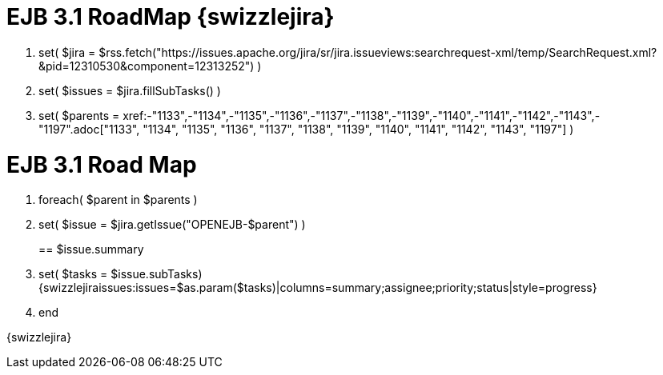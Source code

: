 = EJB 3.1 RoadMap \{swizzlejira}

. set( $jira = $rss.fetch("https://issues.apache.org/jira/sr/jira.issueviews:searchrequest-xml/temp/SearchRequest.xml?&pid=12310530&component=12313252") )
. set( $issues = $jira.fillSubTasks() )
. set( $parents = xref:-"1133",-"1134",-"1135",-"1136",-"1137",-"1138",-"1139",-"1140",-"1141",-"1142",-"1143",-"1197".adoc["1133", "1134", "1135", "1136", "1137", "1138", "1139", "1140", "1141", "1142", "1143", "1197"]  )



= EJB 3.1 Road Map

. foreach( $parent in $parents )
. set( $issue = $jira.getIssue("OPENEJB-$parent") )
+
== $issue.summary
. set( $tasks = $issue.subTasks) {swizzlejiraissues:issues=$as.param($tasks)|columns=summary;assignee;priority;status|style=progress}
. end

\{swizzlejira}
